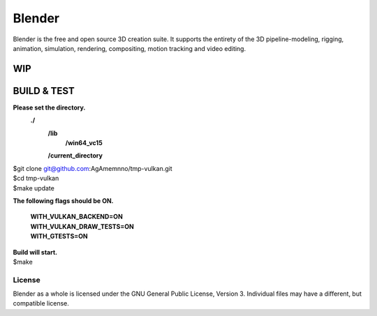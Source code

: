 
.. Keep this document short & concise,
   linking to external resources instead of including content in-line.
   See 'release/text/readme.html' for the end user read-me.


Blender
=======

Blender is the free and open source 3D creation suite.
It supports the entirety of the 3D pipeline-modeling, rigging, animation, simulation, rendering, compositing,
motion tracking and video editing.

.. figure:: https://code.blender.org/wp-content/uploads/2018/12/springrg.jpg
   :scale: 50 %
   :align: center


WIP
-------



BUILD & TEST
-------

**Please set the directory.**
    **./**
      **\/lib**
        **\/win64_vc15**
      **\/current_directory**

| $git clone git@github.com:AgAmemnno/tmp-vulkan.git  
| $cd tmp-vulkan  
| $make update

**The following flags should be ON.**

    | **WITH_VULKAN_BACKEND=ON**
    | **WITH_VULKAN_DRAW_TESTS=ON**
    | **WITH_GTESTS=ON** 
| **Build will start.**
| $make  


-------
License
-------

Blender as a whole is licensed under the GNU General Public License, Version 3.
Individual files may have a different, but compatible license.




